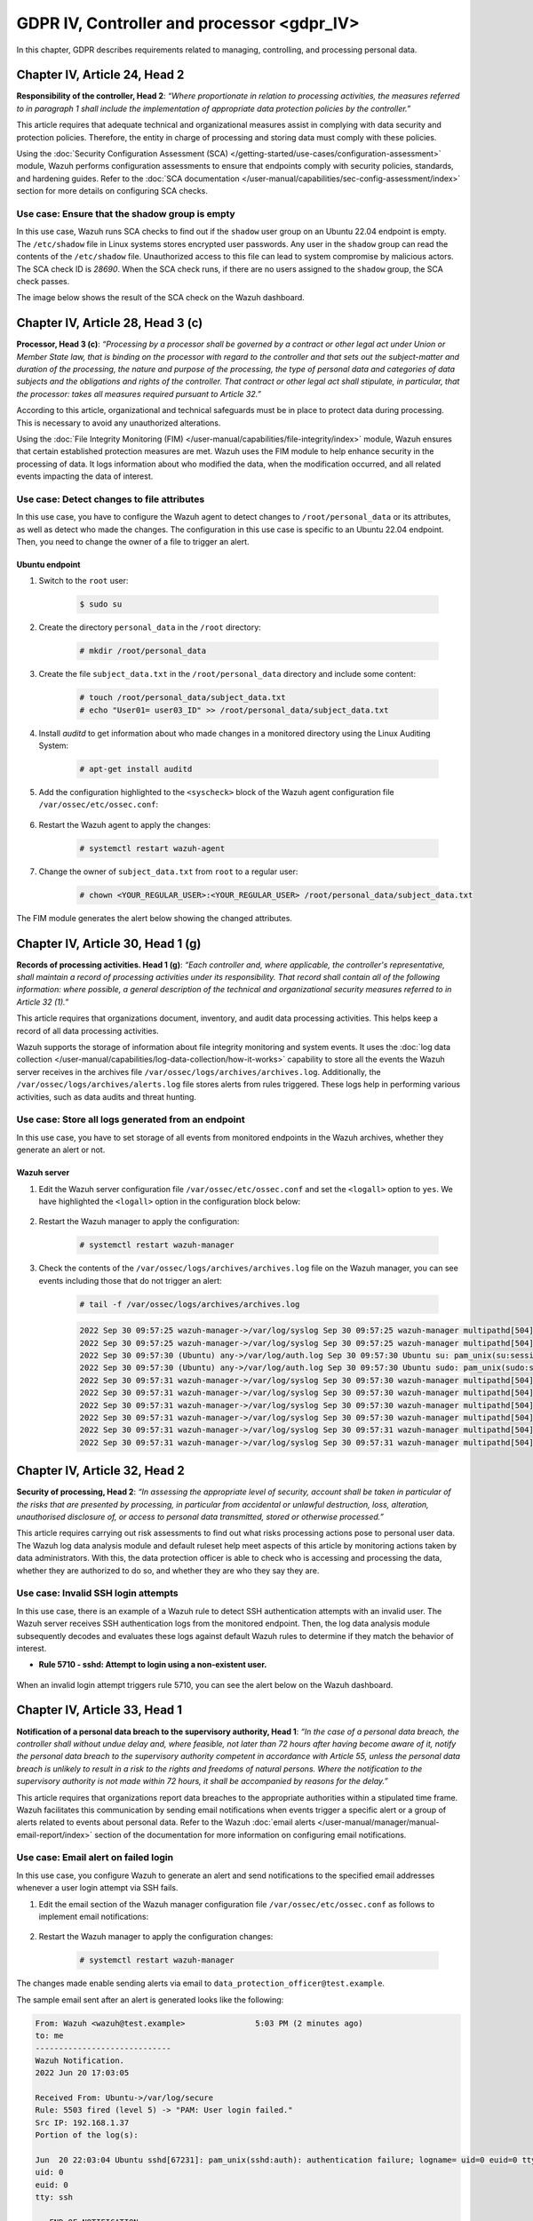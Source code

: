 .. Copyright (C) 2015, Wazuh, Inc.

.. meta::
  :description: Check out this section to learn more about how to use Wazuh for GDPR IV (The General Data Protection Regulation of the European Union). 
  
GDPR IV, Controller and processor <gdpr_IV>
===========================================

In this chapter, GDPR describes requirements related to managing, controlling, and processing personal data.

Chapter IV, Article 24, Head 2
------------------------------

**Responsibility of the controller, Head 2**: *“Where proportionate in relation to processing activities, the measures referred to in paragraph 1 shall include the implementation of appropriate data protection policies by the controller.”*

This article requires that adequate technical and organizational measures assist in complying with data security and protection policies. Therefore, the entity in charge of processing and storing data must comply with these policies.

Using the :doc:`Security Configuration Assessment (SCA) </getting-started/use-cases/configuration-assessment>` module, Wazuh performs configuration assessments to ensure that endpoints comply with security policies, standards, and hardening guides. Refer to the :doc:`SCA documentation </user-manual/capabilities/sec-config-assessment/index>` section for more details on configuring SCA checks.

Use case: Ensure that the shadow group is empty
^^^^^^^^^^^^^^^^^^^^^^^^^^^^^^^^^^^^^^^^^^^^^^^

In this use case, Wazuh runs SCA checks to find out if the ``shadow`` user group on an Ubuntu 22.04 endpoint is empty. The ``/etc/shadow`` file in Linux systems stores encrypted user passwords. Any user in the ``shadow`` group can read the contents of the ``/etc/shadow`` file. Unauthorized access to this file can lead to system compromise by malicious actors. The SCA check ID is *28690*. When the SCA check runs, if there are no users assigned to the ``shadow`` group, the SCA check passes.

The image below shows the result of the SCA check on the Wazuh dashboard.

.. thumbnail:: /images/gdpr/SCA-28690-no-alerts.png
    :title: Filtering SCA 28690 check alerts
    :align: center
    :width: 80%

Chapter IV, Article 28, Head 3 (c)
----------------------------------

**Processor, Head 3 (c)**: *“Processing by a processor shall be governed by a contract or other legal act under Union or Member State law, that is binding on the processor with regard to the controller and that sets out the subject-matter and duration of the processing, the nature and purpose of the processing, the type of personal data and categories of data subjects and the obligations and rights of the controller. That contract or other legal act shall stipulate, in particular, that the processor: takes all measures required pursuant to Article 32.”*

According to this article, organizational and technical safeguards must be in place to protect data during processing. This is necessary to avoid any unauthorized alterations.

Using the :doc:`File Integrity Monitoring (FIM) </user-manual/capabilities/file-integrity/index>` module, Wazuh ensures that certain established protection measures are met. Wazuh uses the FIM module to help enhance security in the processing of data. It logs information about who modified the data, when the modification occurred, and all related events impacting the data of interest.

Use case: Detect changes to file attributes
^^^^^^^^^^^^^^^^^^^^^^^^^^^^^^^^^^^^^^^^^^^

In this use case, you have to configure the Wazuh agent to detect changes to ``/root/personal_data`` or its attributes, as well as detect who made the changes. The configuration in this use case is specific to an Ubuntu 22.04 endpoint. Then, you need to change the owner of a file to trigger an alert.

Ubuntu endpoint
~~~~~~~~~~~~~~~

#. Switch to the ``root`` user:

	.. code-block:: console

		$ sudo su

#. Create the directory ``personal_data`` in the ``/root`` directory:

	.. code-block:: console

		# mkdir /root/personal_data

#. Create the file ``subject_data.txt`` in the ``/root/personal_data`` directory  and include some content:

	.. code-block:: console

		# touch /root/personal_data/subject_data.txt
		# echo "User01= user03_ID" >> /root/personal_data/subject_data.txt

#. Install *auditd* to get information about who made changes in a monitored directory using the Linux Auditing System:

	.. code-block:: console

		# apt-get install auditd

#. Add the configuration highlighted to the ``<syscheck>`` block of the Wazuh agent configuration file ``/var/ossec/etc/ossec.conf``:

	.. code-block:: xml
		:emphasize-lines: 2

		<syscheck>
		  <directories check_all="yes" whodata="yes" >/root/personal_data</directories>
		</syscheck>

#. Restart the Wazuh agent to apply the changes:

	.. code-block:: console

		# systemctl restart wazuh-agent

#. Change the owner of ``subject_data.txt`` from ``root`` to a regular user:

	.. code-block:: console

		# chown <YOUR_REGULAR_USER>:<YOUR_REGULAR_USER> /root/personal_data/subject_data.txt

The FIM module generates the alert below showing the changed attributes.

.. thumbnail:: /images/gdpr/fim-file-mod-who1.png
   :title: Changed attributes full alert visualization
   :align: center
   :width: 80%

.. thumbnail:: ../images/gdpr/fim-file-mod-who2.png
   :title: Changed attributes alert visualization
   :align: center
   :width: 80%

Chapter IV, Article 30, Head 1 (g)
----------------------------------

**Records of processing activities. Head 1 (g)**: *“Each controller and, where applicable, the controller's representative, shall maintain a record of processing activities under its responsibility. That record shall contain all of the following information: where possible, a general description of the technical and organizational security measures referred to in Article 32 (1).”*

This article requires that organizations document, inventory, and audit data processing activities. This helps keep a record of all data processing activities.

Wazuh supports the storage of information about file integrity monitoring and system events. It uses the :doc:`log data collection </user-manual/capabilities/log-data-collection/how-it-works>` capability to store all the events the Wazuh server receives in the archives file ``/var/ossec/logs/archives/archives.log``. Additionally, the ``/var/ossec/logs/archives/alerts.log`` file stores alerts from rules triggered. These logs help in performing various activities, such as data audits and threat hunting.

Use case: Store all logs generated from an endpoint
^^^^^^^^^^^^^^^^^^^^^^^^^^^^^^^^^^^^^^^^^^^^^^^^^^^

In this use case, you have to set storage of all events from monitored endpoints in the Wazuh archives, whether they generate an alert or not.

Wazuh server
~~~~~~~~~~~~

#. Edit the Wazuh server configuration file ``/var/ossec/etc/ossec.conf`` and set the ``<logall>`` option to ``yes``. We have highlighted the ``<logall>`` option in the configuration block below:

	.. code-block:: xml
		:emphasize-lines: 4

		<global>
		  <jsonout_output>yes</jsonout_output>
		  <alerts_log>yes</alerts_log>
		  <logall>yes</logall>
		  <logall_json>no</logall_json>
		  <email_notification>no</email_notification>
		  <smtp_server>smtp.example.wazuh.com</smtp_server>
		  <email_from>wazuh@example.wazuh.com</email_from>
		  <email_to>recipient@example.wazuh.com</email_to>
		  <email_maxperhour>12</email_maxperhour>
		  <email_log_source>alerts.log</email_log_source>
		  <agents_disconnection_time>10m</agents_disconnection_time>
		 <agents_disconnection_alert_time>0</agents_disconnection_alert_time>
		</global>

#. Restart the Wazuh manager to apply the configuration:

	.. code-block:: console

		# systemctl restart wazuh-manager

#. Check the contents of the ``/var/ossec/logs/archives/archives.log`` file on the Wazuh manager, you can see events including those that do not trigger an alert:

	.. code-block:: console

		# tail -f /var/ossec/logs/archives/archives.log

	.. code-block:: none
		:class: output

		2022 Sep 30 09:57:25 wazuh-manager->/var/log/syslog Sep 30 09:57:25 wazuh-manager multipathd[504]: sda: failed to get sgio uid: No data available
		2022 Sep 30 09:57:25 wazuh-manager->/var/log/syslog Sep 30 09:57:25 wazuh-manager multipathd[504]: sda: failed to get sysfs uid: No data available
		2022 Sep 30 09:57:30 (Ubuntu) any->/var/log/auth.log Sep 30 09:57:30 Ubuntu su: pam_unix(su:session): session closed for user root
		2022 Sep 30 09:57:30 (Ubuntu) any->/var/log/auth.log Sep 30 09:57:30 Ubuntu sudo: pam_unix(sudo:session): session closed for user root
		2022 Sep 30 09:57:31 wazuh-manager->/var/log/syslog Sep 30 09:57:30 wazuh-manager multipathd[504]: sda: add missing path
		2022 Sep 30 09:57:31 wazuh-manager->/var/log/syslog Sep 30 09:57:30 wazuh-manager multipathd[504]: sda: failed to get sysfs uid: No data available
		2022 Sep 30 09:57:31 wazuh-manager->/var/log/syslog Sep 30 09:57:30 wazuh-manager multipathd[504]: sda: failed to get udev uid: Invalid argument
		2022 Sep 30 09:57:31 wazuh-manager->/var/log/syslog Sep 30 09:57:30 wazuh-manager multipathd[504]: sda: failed to get sgio uid: No data available
		2022 Sep 30 09:57:31 wazuh-manager->/var/log/syslog Sep 30 09:57:31 wazuh-manager multipathd[504]: sdb: add missing path
		2022 Sep 30 09:57:31 wazuh-manager->/var/log/syslog Sep 30 09:57:31 wazuh-manager multipathd[504]: sdb: failed to get udev uid: Invalid argument

Chapter IV, Article 32,  Head 2
-------------------------------

**Security of processing, Head 2**: *“In assessing the appropriate level of security, account shall be taken in particular of the risks that are presented by processing, in particular from accidental or unlawful destruction, loss, alteration, unauthorised disclosure of, or access to personal data transmitted, stored or otherwise processed.”*

This article requires carrying out risk assessments to find out what risks processing actions pose to personal user data. The Wazuh log data analysis module and default ruleset help meet aspects of this article by monitoring actions taken by data administrators. With this, the data protection officer is able to check who is accessing and processing the data, whether they are authorized to do so, and whether they are who they say they are.

Use case: Invalid SSH login attempts
^^^^^^^^^^^^^^^^^^^^^^^^^^^^^^^^^^^^

In this use case, there is an example of a Wazuh rule to detect SSH authentication attempts with an invalid user. The Wazuh server receives SSH authentication logs from the monitored endpoint. Then, the log data analysis module subsequently decodes and evaluates these logs against default Wazuh rules to determine if they match the behavior of interest.

-  **Rule 5710 - sshd: Attempt to login using a non-existent user.**

	.. code-block:: xml
		:emphasize-lines: 5

		<rule id="5710" level="5">
		  <if_sid>5700</if_sid>
		  <match>illegal user|invalid user</match>
		  <description>sshd: Attempt to login using a non-existent user</description>
		  <group>invalid_login,authentication_failed,pci_dss_10.2.4,pci_dss_10.2.5,pci_dss_10.6.1,gpg13_7.1,gdpr_IV_35.7.d,gdpr_IV_32.2,</group>
		</rule>

When an invalid login attempt triggers rule 5710, you can see the alert below on the Wazuh dashboard.

.. thumbnail:: /images/gdpr/invalid-ssh-login-attempt1.png
   :title: Invalid SSH login attempt alert visualization
   :align: center
   :width: 80%

.. thumbnail:: /images/gdpr/invalid-ssh-login-attempt2.png
   :title: Invalid SSH login attempt alert details
   :align: center
   :width: 80%

Chapter IV, Article 33, Head 1
------------------------------

**Notification of a personal data breach to the supervisory authority, Head 1**: *“In the case of a personal data breach, the controller shall without undue delay and, where feasible, not later than 72 hours after having become aware of it, notify the personal data breach to the supervisory authority competent in accordance with Article 55, unless the personal data breach is unlikely to result in a risk to the rights and freedoms of natural persons. Where the notification to the supervisory authority is not made within 72 hours, it shall be accompanied by reasons for the delay.”*

This article requires that organizations report data breaches to the appropriate authorities within a stipulated time frame. Wazuh facilitates this communication by sending email notifications when events trigger a specific alert or a group of alerts related to events about personal data. Refer to the Wazuh :doc:`email alerts </user-manual/manager/manual-email-report/index>` section of the documentation for more information on configuring email notifications.

Use case: Email alert on failed login
^^^^^^^^^^^^^^^^^^^^^^^^^^^^^^^^^^^^^

In this use case, you configure Wazuh to generate an alert and send notifications to the specified email addresses whenever a user login attempt via SSH fails.

#. Edit the email section of the Wazuh manager configuration file ``/var/ossec/etc/ossec.conf`` as follows to implement email notifications:

	.. code-block:: xml
		:emphasize-lines: 3, 4, 5, 6

		<ossec_config>
		  <global>
		    <email_notification>yes</email_notification>
		    <email_to>data_protection_officer@test.example</email_to>
		    <smtp_server>mail.test.example</smtp_server>
		    <email_from>wazuh@test.example</email_from>
		  </global>
		</ossec_config>

#. Restart the Wazuh manager to apply the configuration changes:

	.. code-block:: console

		# systemctl restart wazuh-manager

The changes made enable sending alerts via email to ``data_protection_officer@test.example``.

The sample email sent after an alert is generated looks like the following:

.. code-block:: none

	From: Wazuh <wazuh@test.example>               5:03 PM (2 minutes ago)
	to: me
	-----------------------------
	Wazuh Notification.
	2022 Jun 20 17:03:05

	Received From: Ubuntu->/var/log/secure
	Rule: 5503 fired (level 5) -> "PAM: User login failed."
	Src IP: 192.168.1.37
	Portion of the log(s):

	Jun  20 22:03:04 Ubuntu sshd[67231]: pam_unix(sshd:auth): authentication failure; logname= uid=0 euid=0 tty=ssh ruser= rhost=192.168.1.37
	uid: 0
	euid: 0
	tty: ssh

	 --END OF NOTIFICATION

Chapter IV, Article 35, Head 1
------------------------------

**Data protection impact assessment, Head 1**: *“Where a type of processing in particular using new technologies, and taking into account the nature, scope, context and purposes of the processing, is likely to result in a high risk to the rights and freedoms of natural persons, the controller shall, prior to the processing, carry out an assessment of the impact of the envisaged processing operations on the protection of personal data. A single assessment may address a set of similar processing operations that present similar high risks.”*

This article recommends performing a risk assessment on data processing channels and the impact of the risks identified on data protection. Wazuh can support the risk assessment outcome by categorizing FIM alerts for certain files or directories and increasing the alert levels based on the risk assessment reports.

Use case: Increase the alert level of a file modification event
^^^^^^^^^^^^^^^^^^^^^^^^^^^^^^^^^^^^^^^^^^^^^^^^^^^^^^^^^^^^^^^

In this use case, you have to set a high alert level for a file modification event if the file is in a specific directory. In the example below, you can find a rule with an alert level 15 for data changes  in the ``/customers/personal_data`` directory. Then, you need to modify files to trigger alerts.

Ubuntu endpoint
~~~~~~~~~~~~~~~

#. Create the directory ``/customers``:

	.. code-block:: console

		# mkdir /customers

#. Create the directory ``personal_data`` in the ``/customers`` directory:

	.. code-block:: console

		# mkdir /customers/personal_data

#. Add the configuration highlighted to the ``syscheck`` block of the agent configuration file ``/var/ossec/etc/ossec.conf``:

	.. code-block:: xml
		:emphasize-lines: 2

		<syscheck>
		  <directories realtime="yes" check_all="yes" report_changes="yes">/customers/</directories>
		</syscheck>

#. Restart the Wazuh agent to apply the changes:

	.. code-block:: console

		# systemctl restart wazuh-agent

Wazuh server
~~~~~~~~~~~~

#. Add the following rules in the ``/var/ossec/etc/rules/local_rules.xml`` file:

	.. code-block:: xml

		<rule id="100002" level="15">
		    <if_matched_group>syscheck</if_matched_group>
		    <match>/customers/personal_data</match>
		    <description>Changes made to a sensitive file - $(file).</description>
		</rule>

#. Restart the Wazuh manager for the configuration changes to apply:

	.. code-block:: console

		# systemctl restart wazuh-manager

Ubuntu endpoint
~~~~~~~~~~~~~~~

#. Create the file ``regular_data.txt`` in the ``/customers`` directory and add some content:

	.. code-block:: console

		# touch /customers/regular_data.txt
		# echo "this is regular data" >> /customers/regular_data.txt 

	You can see a level 7 alert generated in the **Integrity monitoring** section of the Wazuh dashboard to show that a file in the monitored directory was modified.

	.. thumbnail:: /images/gdpr/integrity-monitoring-level-7.png
	   :title: Integrity monitoring level 7 alert visualization
	   :align: center
	   :width: 80%

#. Create the file ``sensitive_data.txt`` in the ``/customers/personal_data`` directory and add some content:

	.. code-block:: console

		# touch /customers/personal_data/sensitive_data.txt
		# echo "User01= user03_ID" >> /customers/personal_data/sensitive_data.txt

	You can see a level 15 alert generated to show that a sensitive file in the monitored directory was modified.

	.. thumbnail:: /images/gdpr/integrity-monitoring-level-15.png
	   :title: Integrity monitoring level 15 alert visualization
	   :align: center
	   :width: 80%

Chapter IV, Article 35, Head 7 (d)
----------------------------------

**Data protection impact assessment, Head 7 (d)**: *"The assessment shall contain at least the measures envisaged to address the risks, including safeguards, security measures and mechanisms to ensure the protection of personal data and to demonstrate compliance with this Regulation taking into account the rights and legitimate interests of data subjects and other persons concerned."*

This article recommends that you implement necessary security measures to protect subject data. These security measures include threat detection and response on endpoints that contain personal user data.

Wazuh helps meet this article of the GDPR by providing security measures such as:

-  :doc:`Anomaly and malware detection </user-manual/capabilities/anomalies-detection/index>`.
-  :doc:`Integrating with VirusTotal to detect and remove malware </proof-of-concept-guide/detect-remove-malware-virustotal>`.
-  :doc:`Integrating with YARA to detect malware </proof-of-concept-guide/detect-malware-yara-integration>`.
-  `Using constant database (CDB) lists to detect and remove malicious files <https://wazuh.com/blog/detecting-and-responding-to-malicious-files-using-cdb-lists-and-active-response/>`__.
-  :doc:`Active response </getting-started/use-cases/active-response>`.
-  :doc:`Vulnerability detection </getting-started/use-cases/vulnerability-detection>`.
